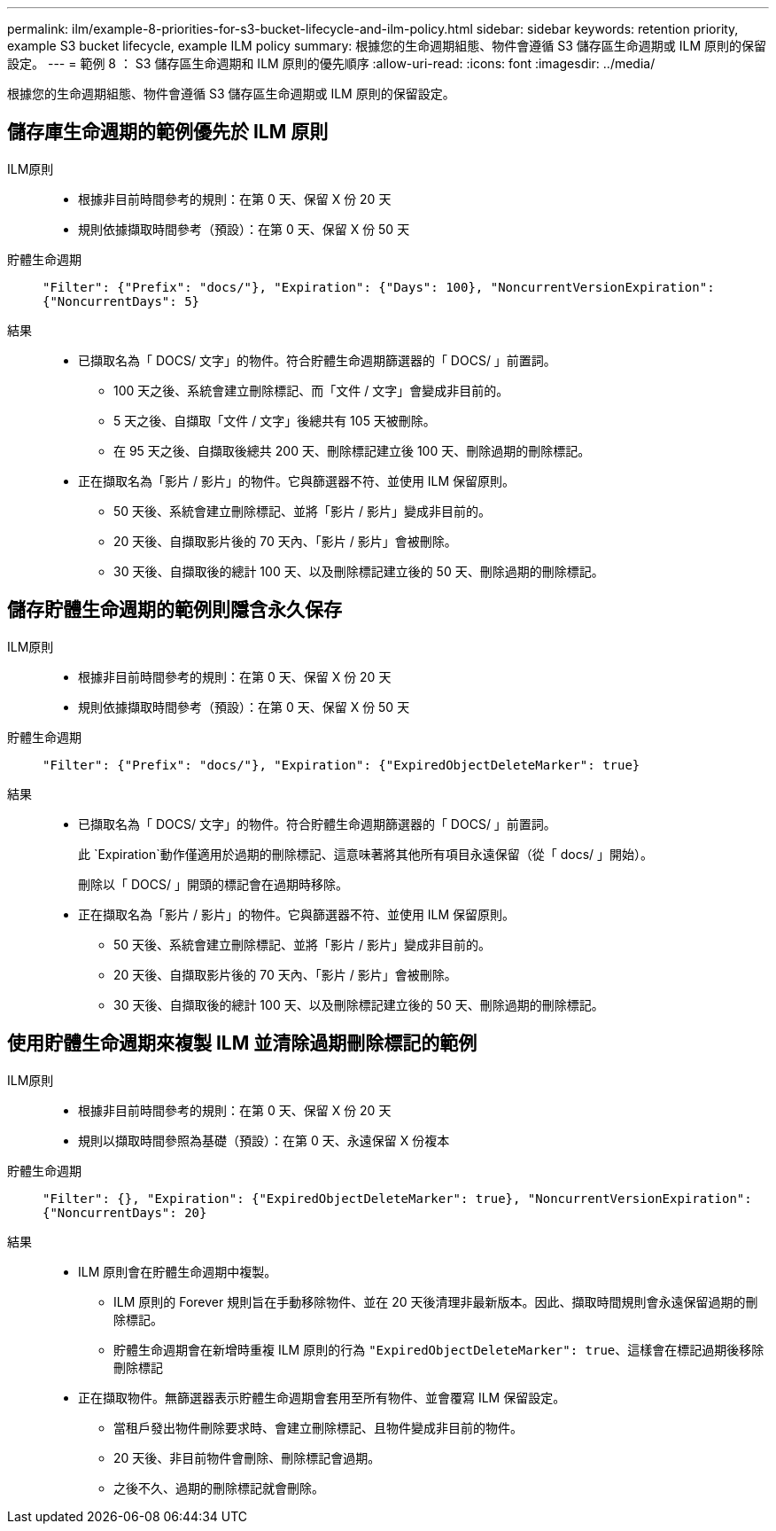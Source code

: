 ---
permalink: ilm/example-8-priorities-for-s3-bucket-lifecycle-and-ilm-policy.html 
sidebar: sidebar 
keywords: retention priority, example S3 bucket lifecycle, example ILM policy 
summary: 根據您的生命週期組態、物件會遵循 S3 儲存區生命週期或 ILM 原則的保留設定。 
---
= 範例 8 ： S3 儲存區生命週期和 ILM 原則的優先順序
:allow-uri-read: 
:icons: font
:imagesdir: ../media/


[role="lead"]
根據您的生命週期組態、物件會遵循 S3 儲存區生命週期或 ILM 原則的保留設定。



== 儲存庫生命週期的範例優先於 ILM 原則

ILM原則::
+
--
* 根據非目前時間參考的規則：在第 0 天、保留 X 份 20 天
* 規則依據擷取時間參考（預設）：在第 0 天、保留 X 份 50 天


--
貯體生命週期:: `"Filter": {"Prefix": "docs/"}, "Expiration": {"Days": 100}, "NoncurrentVersionExpiration": {"NoncurrentDays": 5}`
結果::
+
--
* 已擷取名為「 DOCS/ 文字」的物件。符合貯體生命週期篩選器的「 DOCS/ 」前置詞。
+
** 100 天之後、系統會建立刪除標記、而「文件 / 文字」會變成非目前的。
** 5 天之後、自擷取「文件 / 文字」後總共有 105 天被刪除。
** 在 95 天之後、自擷取後總共 200 天、刪除標記建立後 100 天、刪除過期的刪除標記。


* 正在擷取名為「影片 / 影片」的物件。它與篩選器不符、並使用 ILM 保留原則。
+
** 50 天後、系統會建立刪除標記、並將「影片 / 影片」變成非目前的。
** 20 天後、自擷取影片後的 70 天內、「影片 / 影片」會被刪除。
** 30 天後、自擷取後的總計 100 天、以及刪除標記建立後的 50 天、刪除過期的刪除標記。




--




== 儲存貯體生命週期的範例則隱含永久保存

ILM原則::
+
--
* 根據非目前時間參考的規則：在第 0 天、保留 X 份 20 天
* 規則依據擷取時間參考（預設）：在第 0 天、保留 X 份 50 天


--
貯體生命週期:: `"Filter": {"Prefix": "docs/"}, "Expiration": {"ExpiredObjectDeleteMarker": true}`
結果::
+
--
* 已擷取名為「 DOCS/ 文字」的物件。符合貯體生命週期篩選器的「 DOCS/ 」前置詞。
+
此 `Expiration`動作僅適用於過期的刪除標記、這意味著將其他所有項目永遠保留（從「 docs/ 」開始）。

+
刪除以「 DOCS/ 」開頭的標記會在過期時移除。

* 正在擷取名為「影片 / 影片」的物件。它與篩選器不符、並使用 ILM 保留原則。
+
** 50 天後、系統會建立刪除標記、並將「影片 / 影片」變成非目前的。
** 20 天後、自擷取影片後的 70 天內、「影片 / 影片」會被刪除。
** 30 天後、自擷取後的總計 100 天、以及刪除標記建立後的 50 天、刪除過期的刪除標記。




--




== 使用貯體生命週期來複製 ILM 並清除過期刪除標記的範例

ILM原則::
+
--
* 根據非目前時間參考的規則：在第 0 天、保留 X 份 20 天
* 規則以擷取時間參照為基礎（預設）：在第 0 天、永遠保留 X 份複本


--
貯體生命週期:: `"Filter": {}, "Expiration": {"ExpiredObjectDeleteMarker": true}, "NoncurrentVersionExpiration": {"NoncurrentDays": 20}`
結果::
+
--
* ILM 原則會在貯體生命週期中複製。
+
** ILM 原則的 Forever 規則旨在手動移除物件、並在 20 天後清理非最新版本。因此、擷取時間規則會永遠保留過期的刪除標記。
** 貯體生命週期會在新增時重複 ILM 原則的行為 `"ExpiredObjectDeleteMarker": true`、這樣會在標記過期後移除刪除標記


* 正在擷取物件。無篩選器表示貯體生命週期會套用至所有物件、並會覆寫 ILM 保留設定。
+
** 當租戶發出物件刪除要求時、會建立刪除標記、且物件變成非目前的物件。
** 20 天後、非目前物件會刪除、刪除標記會過期。
** 之後不久、過期的刪除標記就會刪除。




--

